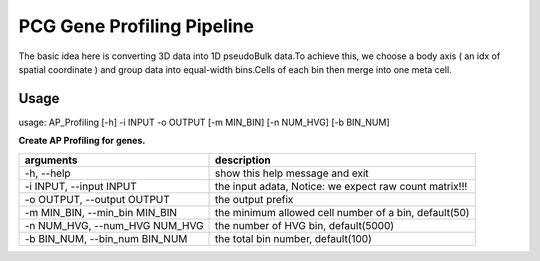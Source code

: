 .. _`gene_profiling`:
========================================
PCG Gene Profiling Pipeline
========================================

The basic idea here is converting 3D data into 1D pseudoBulk data.To achieve this, \
we choose a body axis ( an idx of spatial coordinate ) and group data into equal-width bins.\
Cells of each bin then merge into one meta cell.


Usage
---------------------------------

usage: AP_Profiling [-h] -i INPUT -o OUTPUT [-m MIN_BIN] [-n NUM_HVG] [-b BIN_NUM]
  
.. image:: ../_static/gene_profiling_workflow.png
    :alt: Title figure
    :width: 700px
    :align: center


**Create AP Profiling for genes.**

================================= ===========================================================
arguments                         description
================================= ===========================================================
-h, --help                        show this help message and exit
-i INPUT, --input INPUT           the input adata, Notice: we expect raw count matrix!!!
-o OUTPUT, --output OUTPUT        the output prefix
-m MIN_BIN, --min_bin MIN_BIN     the minimum allowed cell number of a bin, default(50)
-n NUM_HVG, --num_HVG NUM_HVG     the number of HVG bin, default(5000)
-b BIN_NUM, --bin_num BIN_NUM     the total bin number, default(100)
================================= ===========================================================
